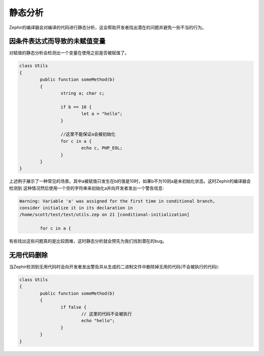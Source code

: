 静态分析
===============
Zephir的编译器会对编译的代码进行静态分析，这会帮助开发者找出潜在的问题并避免一些不当的行为。

因条件表达式而导致的未赋值变量
^^^^^^^^^^^^^^^^^^^^^^^^^^^^^^^^
对赋值的静态分析会检测出一个变量在使用之前是否被赋值了。

.. code-block:: zephir

	class Utils
	{
 		public function someMethod(b)
 		{
   			string a; char c;

			if b == 10 {
				let a = "hello";
			}

			//这里不能保证a会被初始化
			for c in a {
				echo c, PHP_EOL;
			}
		}
	}

上述例子展示了一种常见的场景。其中a被赋值只发生在b的值是10时，如果b不为10则a是未初始化状态。这时Zephir的编译器会检测到
这种情况然后使用一个空的字符串来初始化a并向开发者发出一个警告信息:

.. code-block:: html

	Warning: Variable 'a' was assigned for the first time in conditional branch,
 	consider initialize it in its declaration in
	/home/scott/test/test/utils.zep on 21 [conditional-initialization]

		for c in a {

有些找出这些问题真的是比较困难，这时静态分析就会预先为我们找到潜在的bug。

无用代码删除
^^^^^^^^^^^^^^^^^^^^^
当Zephir检测到无用代码时会向开发者发出警告并从生成的二进制文件中删除掉无用的代码(不会被执行的代码):

.. code-block:: zephir

	class Utils
	{
 		public function someMethod(b)
 		{
   			if false {
				// 这里的代码不会被执行
				echo "hello";
			}
		}
	}
